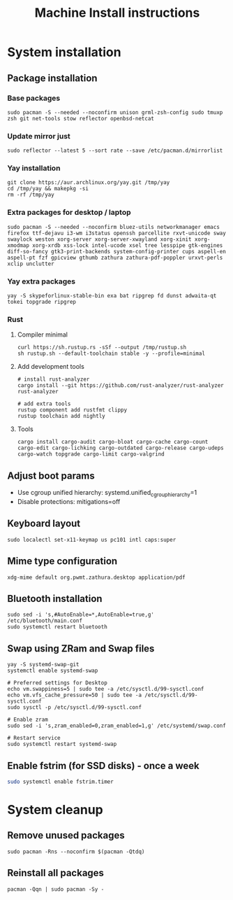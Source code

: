 #+TITLE: Machine Install instructions
#+STARTUP: indent
* System installation
** Package installation
*** Base packages

#+BEGIN_SRC shell :async :results output
  sudo pacman -S --needed --noconfirm unison grml-zsh-config sudo tmuxp zsh git net-tools stow reflector openbsd-netcat
#+END_SRC

*** Update mirror just

#+BEGIN_SRC shell :async :results output
  sudo reflector --latest 5 --sort rate --save /etc/pacman.d/mirrorlist
#+END_SRC

*** Yay installation

#+BEGIN_SRC shell :async :results output
  git clone https://aur.archlinux.org/yay.git /tmp/yay
  cd /tmp/yay && makepkg -si
  rm -rf /tmp/yay
#+END_SRC

*** Extra packages for desktop / laptop

#+BEGIN_SRC shell :async :results output
  sudo pacman -S --needed --noconfirm bluez-utils networkmanager emacs firefox ttf-dejavu i3-wm i3status openssh parcellite rxvt-unicode sway swaylock weston xorg-server xorg-server-xwayland xorg-xinit xorg-xmodmap xorg-xrdb xss-lock intel-ucode xsel tree lesspipe gtk-engines diff-so-fancy gtk3-print-backends system-config-printer cups aspell-en aspell-pt fzf gpicview gthumb zathura zathura-pdf-poppler urxvt-perls xclip unclutter
#+END_SRC

*** Yay extra packages

#+BEGIN_SRC shell :async :results output
 yay -S skypeforlinux-stable-bin exa bat ripgrep fd dunst adwaita-qt tokei topgrade ripgrep
#+END_SRC

*** Rust
**** Compiler minimal

#+BEGIN_SRC shell :async :results output
 curl https://sh.rustup.rs -sSf --output /tmp/rustup.sh
 sh rustup.sh --default-toolchain stable -y --profile=minimal
#+END_SRC

**** Add development tools

#+BEGIN_SRC shell :async :results output
 # install rust-analyzer
 cargo install --git https://github.com/rust-analyzer/rust-analyzer rust-analyzer

 # add extra tools
 rustup component add rustfmt clippy
 rustup toolchain add nightly
#+END_SRC

**** Tools

#+BEGIN_SRC shell :async :results output
  cargo install cargo-audit cargo-bloat cargo-cache cargo-count cargo-edit cargo-lichking cargo-outdated cargo-release cargo-udeps cargo-watch topgrade cargo-limit cargo-valgrind
#+END_SRC

** Adjust boot params

- Use cgroup unified hierarchy: systemd.unified_cgroup_hierarchy=1
- Disable protections: mitigations=off

** Keyboard layout

#+BEGIN_SRC shell :async :results output
  sudo localectl set-x11-keymap us pc101 intl caps:super
#+END_SRC

** Mime type configuration

#+BEGIN_SRC shell :async :results output
  xdg-mime default org.pwmt.zathura.desktop application/pdf
#+END_SRC

** Bluetooth installation

#+BEGIN_SRC shell :async :results output
 sudo sed -i 's,#AutoEnable=*,AutoEnable=true,g' /etc/bluetooth/main.conf
 sudo systemctl restart bluetooth
#+END_SRC

** Swap using ZRam and Swap files

#+BEGIN_SRC shell :async :results output
  yay -S systemd-swap-git
  systemctl enable systemd-swap

  # Preferred settings for Desktop
  echo vm.swappiness=5 | sudo tee -a /etc/sysctl.d/99-sysctl.conf
  echo vm.vfs_cache_pressure=50 | sudo tee -a /etc/sysctl.d/99-sysctl.conf
  sudo sysctl -p /etc/sysctl.d/99-sysctl.conf

  # Enable zram
  sudo sed -i 's,zram_enabled=0,zram_enabled=1,g' /etc/systemd/swap.conf

  # Restart service
  sudo systemctl restart systemd-swap
#+END_SRC

** Enable fstrim (for SSD disks) - once a week

#+BEGIN_SRC sh
sudo systemctl enable fstrim.timer
#+END_SRC

* System cleanup
** Remove unused packages

#+BEGIN_SRC shell :async :results output
 sudo pacman -Rns --noconfirm $(pacman -Qtdq)
#+END_SRC

** Reinstall all packages

#+BEGIN_SRC shell :async :results output
 pacman -Qqn | sudo pacman -Sy -
#+END_SRC
